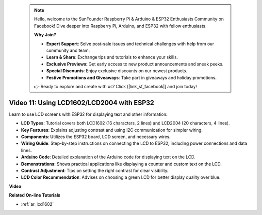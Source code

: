  .. note::

    Hello, welcome to the SunFounder Raspberry Pi & Arduino & ESP32 Enthusiasts Community on Facebook! Dive deeper into Raspberry Pi, Arduino, and ESP32 with fellow enthusiasts.

    **Why Join?**

    - **Expert Support**: Solve post-sale issues and technical challenges with help from our community and team.
    - **Learn & Share**: Exchange tips and tutorials to enhance your skills.
    - **Exclusive Previews**: Get early access to new product announcements and sneak peeks.
    - **Special Discounts**: Enjoy exclusive discounts on our newest products.
    - **Festive Promotions and Giveaways**: Take part in giveaways and holiday promotions.

    👉 Ready to explore and create with us? Click [|link_sf_facebook|] and join today!

 
Video 11: Using LCD1602/LCD2004 with ESP32
===================================================

Learn to use LCD screens with ESP32 for displaying text and other information:

* **LCD Types**: Tutorial covers both LCD1602 (16 characters, 2 lines) and LCD2004 (20 characters, 4 lines).
* **Key Features**: Explains adjusting contrast and using I2C communication for simpler wiring.
* **Components**: Utilizes the ESP32 board, LCD screen, and necessary wires.
* **Wiring Guide**: Step-by-step instructions on connecting the LCD to ESP32, including power connections and data lines.
* **Arduino Code**: Detailed explanation of the Arduino code for displaying text on the LCD.
* **Demonstrations**: Shows practical applications like displaying a counter and custom text on the LCD.
* **Contrast Adjustment**: Tips on setting the right contrast for clear visibility.
* **LCD Color Recommendation**: Advises on choosing a green LCD for better display quality over blue.


**Video**

.. raw:: html

    <iframe width="700" height="500" src="https://www.youtube.com/embed/QLnM1aNMtb0?si=Afj_ReGRlPIofQpc" title="YouTube video player" frameborder="0" allow="accelerometer; autoplay; clipboard-write; encrypted-media; gyroscope; picture-in-picture; web-share" allowfullscreen></iframe>

**Related On-line Tutorials**

* :ref:`ar_lcd1602`